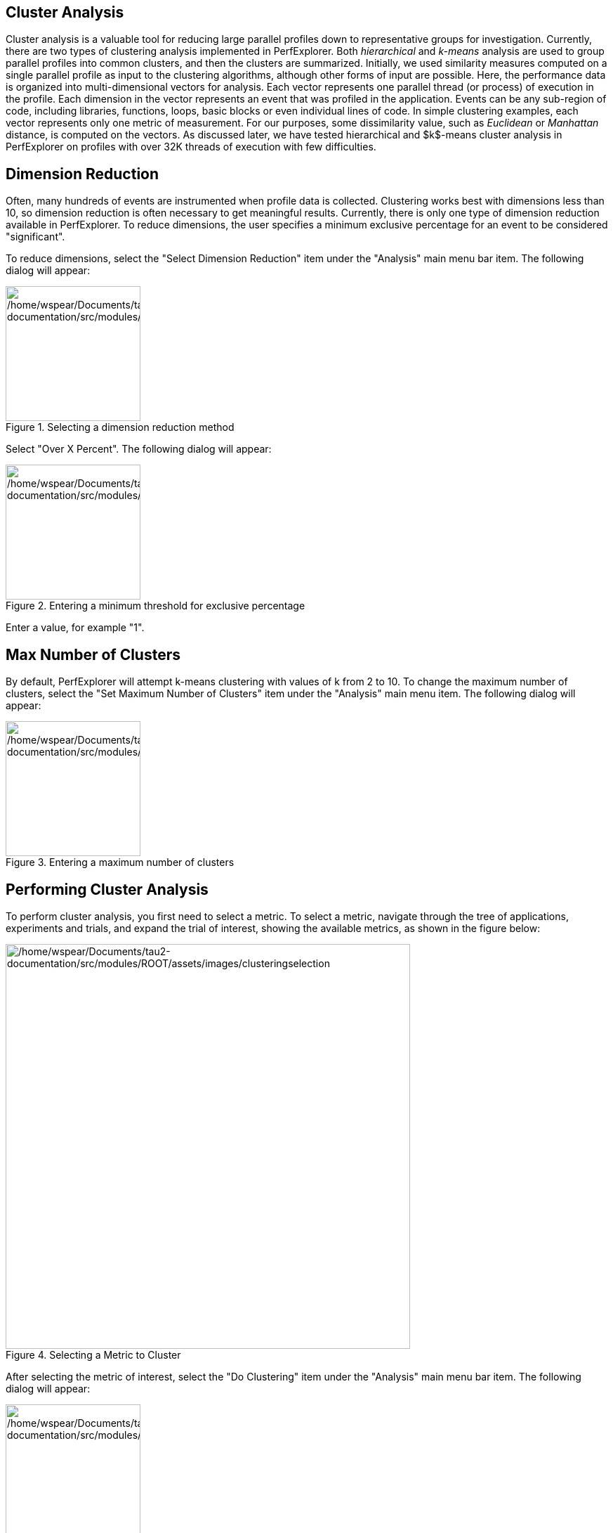 == Cluster Analysis

Cluster analysis is a valuable tool for reducing large parallel profiles down to representative groups for investigation. Currently, there are two types of clustering analysis implemented in PerfExplorer. Both _hierarchical_ and _k-means_ analysis are used to group parallel profiles into common clusters, and then the clusters are summarized. Initially, we used similarity measures computed on a single parallel profile as input to the clustering algorithms, although other forms of input are possible. Here, the performance data is organized into multi-dimensional vectors for analysis. Each vector represents one parallel thread (or process) of execution in the profile. Each dimension in the vector represents an event that was profiled in the application. Events can be any sub-region of code, including libraries, functions, loops, basic blocks or even individual lines of code. In simple clustering examples, each vector represents only one metric of measurement. For our purposes, some dissimilarity value, such as _Euclidean_ or _Manhattan_ distance, is computed on the vectors. As discussed later, we have tested hierarchical and $k$-means cluster analysis in PerfExplorer on profiles with over 32K threads of execution with few difficulties.

[[DimensionReduction]]
== Dimension Reduction

Often, many hundreds of events are instrumented when profile data is collected. Clustering works best with dimensions less than 10, so dimension reduction is often necessary to get meaningful results. Currently, there is only one type of dimension reduction available in PerfExplorer. To reduce dimensions, the user specifies a minimum exclusive percentage for an event to be considered "significant".

To reduce dimensions, select the "Select Dimension Reduction" item under the "Analysis" main menu bar item. The following dialog will appear:

.Selecting a dimension reduction method
[#perfexplorer.mainwindow.dimensionreduction1]
image::/home/wspear/Documents/tau2-documentation/src/modules/ROOT/assets/images/dimensionreduction1.png[/home/wspear/Documents/tau2-documentation/src/modules/ROOT/assets/images/dimensionreduction1,width=192]

Select "Over X Percent". The following dialog will appear:

.Entering a minimum threshold for exclusive percentage
[#perfexplorer.mainwindow.dimensionreduction2]
image::/home/wspear/Documents/tau2-documentation/src/modules/ROOT/assets/images/dimensionreduction2.png[/home/wspear/Documents/tau2-documentation/src/modules/ROOT/assets/images/dimensionreduction2,width=192]

Enter a value, for example "1".

[[MaxClusters]]
== Max Number of Clusters

By default, PerfExplorer will attempt k-means clustering with values of k from 2 to 10. To change the maximum number of clusters, select the "Set Maximum Number of Clusters" item under the "Analysis" main menu item. The following dialog will appear:

.Entering a maximum number of clusters
[#perfexplorer.mainwindow.maxclusters]
image::/home/wspear/Documents/tau2-documentation/src/modules/ROOT/assets/images/maxclusters.png[/home/wspear/Documents/tau2-documentation/src/modules/ROOT/assets/images/maxclusters,width=192]

[[PerformingClusterAnalysis]]
== Performing Cluster Analysis

To perform cluster analysis, you first need to select a metric. To select a metric, navigate through the tree of applications, experiments and trials, and expand the trial of interest, showing the available metrics, as shown in the figure below:

.Selecting a Metric to Cluster
[#perfexplorer.mainwindow.clustering]
image::/home/wspear/Documents/tau2-documentation/src/modules/ROOT/assets/images/clusteringselection.png[/home/wspear/Documents/tau2-documentation/src/modules/ROOT/assets/images/clusteringselection,width=576]

After selecting the metric of interest, select the "Do Clustering" item under the "Analysis" main menu bar item. The following dialog will appear:

.Confirm Clustering Options
[#perfexplorer.confirm.clustering]
image::/home/wspear/Documents/tau2-documentation/src/modules/ROOT/assets/images/confirmclustering.png[/home/wspear/Documents/tau2-documentation/src/modules/ROOT/assets/images/confirmclustering,width=192]

After confirming the clustering, the clustering will begin. When the clustering results are available, you can view them in the "Cluster Results" tab.

.Cluster Results
[#perfexplorer.cluster.results]
image::/home/wspear/Documents/tau2-documentation/src/modules/ROOT/assets/images/clusterresults.png[/home/wspear/Documents/tau2-documentation/src/modules/ROOT/assets/images/clusterresults,width=576]

There are a number of images in the "Cluster Results" window. From left to right, the windows indicate the cluster membership histogram, a PCA scatterplot showing the cluster memberships, a virtual topology of the parallel machine, the minimum values for each event in each cluster, the average values for each event in each cluster, and the maximum values for each event in each cluster. Clicking on a thumbnail image in the main window will bring up the images, as shown below:

.Cluster Membership Histogram
[#perfexplorer.cluster.histogram]
image::/home/wspear/Documents/tau2-documentation/src/modules/ROOT/assets/images/histogram.png[/home/wspear/Documents/tau2-documentation/src/modules/ROOT/assets/images/histogram,width=384]

.Cluster Membership Scatterplot
[#perfexplorer.cluster.scatterplot]
image::/home/wspear/Documents/tau2-documentation/src/modules/ROOT/assets/images/scatterplot.png[/home/wspear/Documents/tau2-documentation/src/modules/ROOT/assets/images/scatterplot,width=384]

.Cluster Virtual Topology
[#perfexplorer.cluster.topology]
image::/home/wspear/Documents/tau2-documentation/src/modules/ROOT/assets/images/topology.png[/home/wspear/Documents/tau2-documentation/src/modules/ROOT/assets/images/topology,width=384]

.Cluster Average Behavior
[#perfexplorer.cluster.averages]
image::/home/wspear/Documents/tau2-documentation/src/modules/ROOT/assets/images/averages.png[/home/wspear/Documents/tau2-documentation/src/modules/ROOT/assets/images/averages,width=384]


